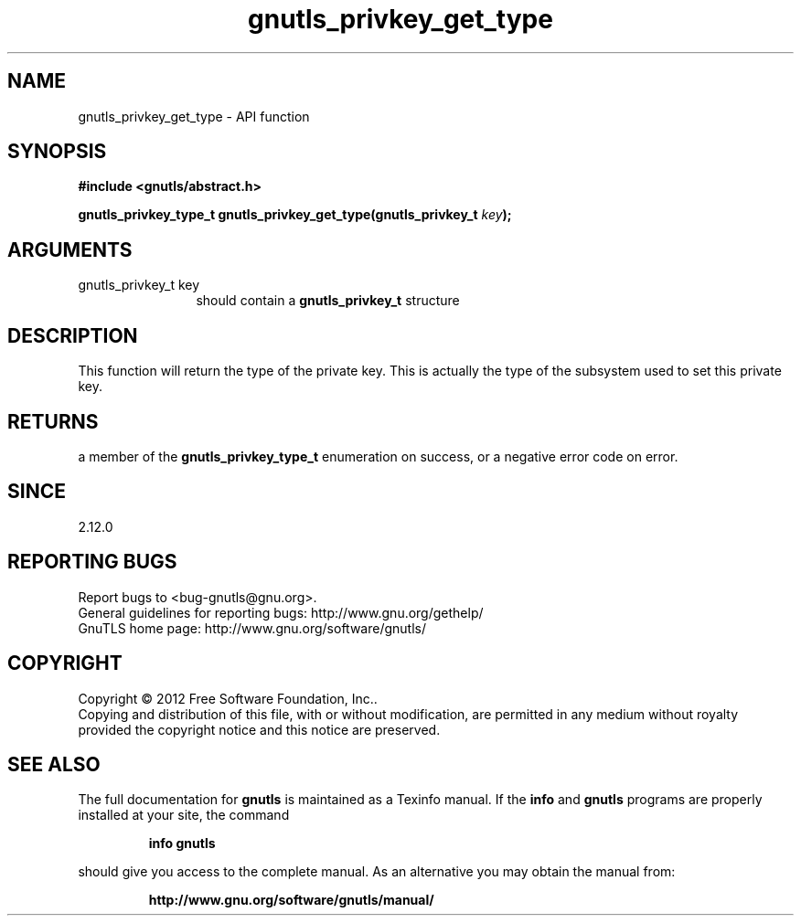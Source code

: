 .\" DO NOT MODIFY THIS FILE!  It was generated by gdoc.
.TH "gnutls_privkey_get_type" 3 "3.0.24" "gnutls" "gnutls"
.SH NAME
gnutls_privkey_get_type \- API function
.SH SYNOPSIS
.B #include <gnutls/abstract.h>
.sp
.BI "gnutls_privkey_type_t gnutls_privkey_get_type(gnutls_privkey_t " key ");"
.SH ARGUMENTS
.IP "gnutls_privkey_t key" 12
should contain a \fBgnutls_privkey_t\fP structure
.SH "DESCRIPTION"
This function will return the type of the private key. This is
actually the type of the subsystem used to set this private key.
.SH "RETURNS"
a member of the \fBgnutls_privkey_type_t\fP enumeration on
success, or a negative error code on error.
.SH "SINCE"
2.12.0
.SH "REPORTING BUGS"
Report bugs to <bug-gnutls@gnu.org>.
.br
General guidelines for reporting bugs: http://www.gnu.org/gethelp/
.br
GnuTLS home page: http://www.gnu.org/software/gnutls/

.SH COPYRIGHT
Copyright \(co 2012 Free Software Foundation, Inc..
.br
Copying and distribution of this file, with or without modification,
are permitted in any medium without royalty provided the copyright
notice and this notice are preserved.
.SH "SEE ALSO"
The full documentation for
.B gnutls
is maintained as a Texinfo manual.  If the
.B info
and
.B gnutls
programs are properly installed at your site, the command
.IP
.B info gnutls
.PP
should give you access to the complete manual.
As an alternative you may obtain the manual from:
.IP
.B http://www.gnu.org/software/gnutls/manual/
.PP
